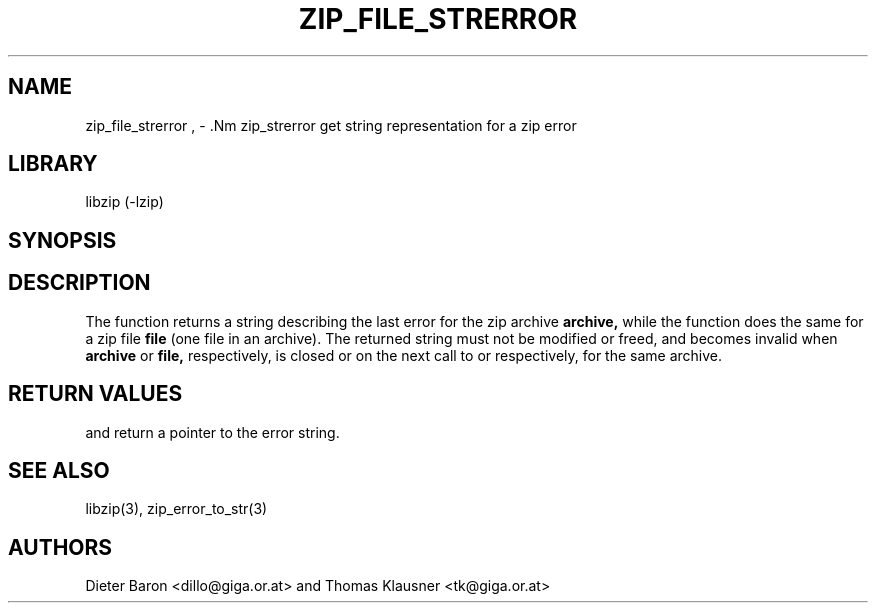 .\" Converted with mdoc2man 0.2
.\" from NiH: zip_file_strerror.mdoc,v 1.7 2005/06/09 21:14:54 wiz Exp 
.\" $NiH: zip_file_strerror.mdoc,v 1.7 2005/06/09 21:14:54 wiz Exp $
.\"
.\" zip_file_strerror.mdoc \-- get string representation for a zip error
.\" Copyright (C) 2003, 2005 Dieter Baron and Thomas Klausner
.\"
.\" This file is part of libzip, a library to manipulate ZIP archives.
.\" The authors can be contacted at <nih@giga.or.at>
.\"
.\" Redistribution and use in source and binary forms, with or without
.\" modification, are permitted provided that the following conditions
.\" are met:
.\" 1. Redistributions of source code must retain the above copyright
.\"    notice, this list of conditions and the following disclaimer.
.\" 2. Redistributions in binary form must reproduce the above copyright
.\"    notice, this list of conditions and the following disclaimer in
.\"    the documentation and/or other materials provided with the
.\"    distribution.
.\" 3. The names of the authors may not be used to endorse or promote
.\"    products derived from this software without specific prior
.\"    written permission.
.\"
.\" THIS SOFTWARE IS PROVIDED BY THE AUTHORS ``AS IS'' AND ANY EXPRESS
.\" OR IMPLIED WARRANTIES, INCLUDING, BUT NOT LIMITED TO, THE IMPLIED
.\" WARRANTIES OF MERCHANTABILITY AND FITNESS FOR A PARTICULAR PURPOSE
.\" ARE DISCLAIMED.  IN NO EVENT SHALL THE AUTHORS BE LIABLE FOR ANY
.\" DIRECT, INDIRECT, INCIDENTAL, SPECIAL, EXEMPLARY, OR CONSEQUENTIAL
.\" DAMAGES (INCLUDING, BUT NOT LIMITED TO, PROCUREMENT OF SUBSTITUTE
.\" GOODS OR SERVICES; LOSS OF USE, DATA, OR PROFITS; OR BUSINESS
.\" INTERRUPTION) HOWEVER CAUSED AND ON ANY THEORY OF LIABILITY, WHETHER
.\" IN CONTRACT, STRICT LIABILITY, OR TORT (INCLUDING NEGLIGENCE OR
.\" OTHERWISE) ARISING IN ANY WAY OUT OF THE USE OF THIS SOFTWARE, EVEN
.\" IF ADVISED OF THE POSSIBILITY OF SUCH DAMAGE.
.\"
.TH ZIP_FILE_STRERROR 3 "December 27, 2004" NiH
.SH "NAME"
zip_file_strerror , \- .Nm zip_strerror
get string representation for a zip error
.SH "LIBRARY"
libzip (-lzip)
.SH "SYNOPSIS"
.In zip.h
.Ft const char *
.Fn zip_file_strerror "struct zip_file *file"
.Ft const char *
.Fn zip_strerror "struct zip *archive"
.SH "DESCRIPTION"
The
.Fn zip_strerror
function returns a string describing the last error for the zip archive
\fBarchive,\fR
while the
.Fn zip_file_strerror
function does the same for a zip file
\fBfile\fR
(one file in an archive).
The returned string must not be modified or freed, and becomes invalid when
\fBarchive\fR
or
\fBfile,\fR
respectively,
is closed or on the next call to
.Fn zip_strerror
or
.Fn zip_file_strerror,
respectively,
for the same archive.
.SH "RETURN VALUES"
.Fn zip_file_strerror
and
.Fn zip_strerror
return a pointer to the error string.
.SH "SEE ALSO"
libzip(3),
zip_error_to_str(3)
.SH "AUTHORS"

Dieter Baron <dillo@giga.or.at>
and
Thomas Klausner <tk@giga.or.at>
